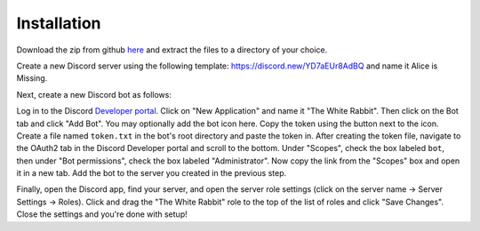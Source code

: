 ************
Installation
************

Download the zip from github `here <https://github.com/circumspect/White-Rabbit/archive/master.zip>`_ and extract the files to a directory of your choice.

Create a new Discord server using the following template: https://discord.new/YD7aEUr8AdBQ and name it Alice is Missing.

Next, create a new Discord bot as follows:

Log in to the Discord `Developer portal <https://discord.com/developers/applications>`_. Click on "New Application" and name it "The White Rabbit". Then click on the Bot tab and click "Add Bot". You may optionally add the bot icon here. Copy the token using the button next to the icon. Create a file named ``token.txt`` in the bot's root directory and paste the token in. After creating the token file, navigate to the OAuth2 tab in the Discord Developer portal and scroll to the bottom. Under "Scopes", check the box labeled ``bot``, then under "Bot permissions", check the box labeled "Administrator". Now copy the link from the "Scopes" box and open it in a new tab. Add the bot to the server you created in the previous step.

Finally, open the Discord app, find your server, and open the server role settings (click on the server name -> Server Settings -> Roles). Click and drag the "The White Rabbit" role to the top of the list of roles and click "Save Changes". Close the settings and you're done with setup!

